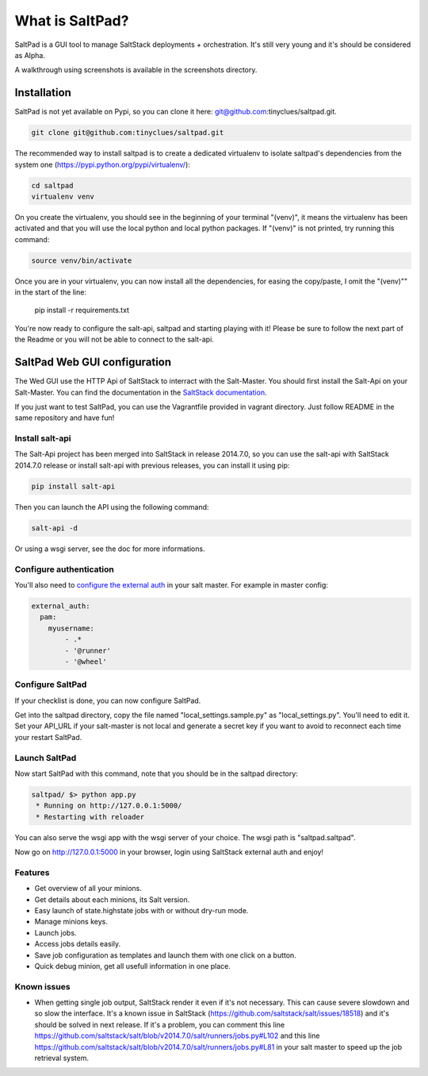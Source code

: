 ===============================
What is SaltPad?
===============================


SaltPad is a GUI tool to manage SaltStack deployments + orchestration. It's still very young and it's should be considered as Alpha.

.. image:: screenshots/highstate_result.png

A walkthrough using screenshots is available in the screenshots directory.

Installation
============

SaltPad is not yet available on Pypi, so you can clone it here: git@github.com:tinyclues/saltpad.git.

.. code-block:: bash

    git clone git@github.com:tinyclues/saltpad.git

The recommended way to install saltpad is to create a dedicated virtualenv to isolate saltpad's dependencies from the system one (https://pypi.python.org/pypi/virtualenv/):

.. code-block:: bash

    cd saltpad
    virtualenv venv

On you create the virtualenv, you should see in the beginning of your terminal "(venv)", it means the virtualenv has been activated and that you will use the local python and local python packages. If "(venv)" is not printed, try running this command:

.. code-block:: bash

    source venv/bin/activate

Once you are in your virtualenv, you can now install all the dependencies, for easing the copy/paste, I omit the "(venv)"" in the start of the line:

    pip install -r requirements.txt

You're now ready to configure the salt-api, saltpad and starting playing with it! Please be sure to follow the next part of the Readme or you will not be able to connect to the salt-api.

SaltPad Web GUI configuration
=============================

The Wed GUI use the HTTP Api of SaltStack to interract with the Salt-Master. You should first install the Salt-Api on your Salt-Master. You can find the documentation in the `SaltStack documentation`_.

If you just want to test SaltPad, you can use the Vagrantfile provided in vagrant directory. Just follow README in the same repository and have fun!

Install salt-api
----------------

The Salt-Api project has been merged into SaltStack in release 2014.7.0, so you can use the salt-api with SaltStack 2014.7.0 release or install salt-api with previous releases, you can install it using pip:

.. code:: bash

    pip install salt-api

Then you can launch the API using the following command:

.. code:: bash

    salt-api -d

Or using a wsgi server, see the doc for more informations.

Configure authentication
------------------------

You'll also need to `configure the external auth`_ in your salt master. For example in master config:

.. code-block:: bash

  external_auth:
    pam:
      myusername:
          - .*
          - '@runner'
          - '@wheel'

Configure SaltPad
-----------------

If your checklist is done, you can now configure SaltPad.

Get into the saltpad directory, copy the file named "local_settings.sample.py" as "local_settings.py". You'll need to edit it. Set your API_URL if your salt-master is not local and generate a secret key if you want to avoid to reconnect each time your restart SaltPad.

Launch SaltPad
--------------

Now start SaltPad with this command, note that you should be in the saltpad directory:

.. code:: bash

    saltpad/ $> python app.py
     * Running on http://127.0.0.1:5000/
     * Restarting with reloader

You can also serve the wsgi app with the wsgi server of your choice. The wsgi path is "saltpad.saltpad".

Now go on http://127.0.0.1:5000 in your browser, login using SaltStack external auth and enjoy!

Features
--------

* Get overview of all your minions.
* Get details about each minions, its Salt version.
* Easy launch of state.highstate jobs with or without dry-run mode.
* Manage minions keys.
* Launch jobs.
* Access jobs details easily.
* Save job configuration as templates and launch them with one click on a button.
* Quick debug minion, get all usefull information in one place.

.. _SaltStack documentation: http://docs.saltstack.com/en/latest/ref/netapi/all/salt.netapi.rest_cherrypy.html
.. _configure the external auth: http://docs.saltstack.com/en/latest/topics/eauth/index.html

Known issues
------------

* When getting single job output, SaltStack render it even if it's not necessary. This can cause severe slowdown and so slow the interface. It's a known issue in SaltStack (https://github.com/saltstack/salt/issues/18518) and it's should be solved in next release. If it's a problem, you can comment this line https://github.com/saltstack/salt/blob/v2014.7.0/salt/runners/jobs.py#L102 and this line https://github.com/saltstack/salt/blob/v2014.7.0/salt/runners/jobs.py#L81 in your salt master to speed up the job retrieval system.
